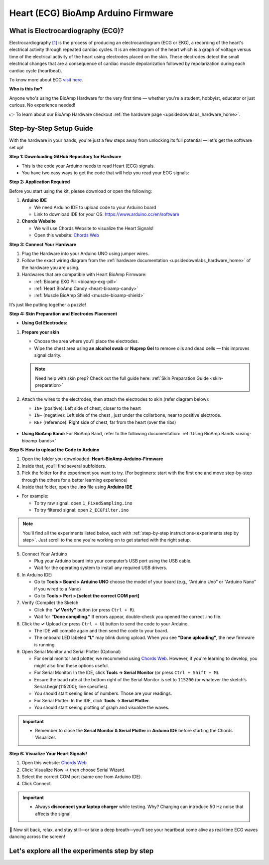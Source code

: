 .. _heart-bioamp-arduino-firmware:

Heart (ECG) BioAmp Arduino Firmware
#####################################

What is Electrocardiography (ECG)?
========================================

Electrocardiography `[1] <https://www.mayoclinic.org/tests-procedures/ekg/about/pac-20384983>`_ is the process of 
producing an electrocardiogram (ECG or EKG), a recording of the heart's 
electrical activity through repeated cardiac cycles.
It is an electrogram of the heart which is a graph of voltage versus time of the electrical activity 
of the heart using electrodes placed on the skin. These electrodes detect the small electrical 
changes that are a consequence of cardiac muscle depolarization followed by repolarization during 
each cardiac cycle (heartbeat).

To know more about ECG `visit here <https://en.wikipedia.org/wiki/Electroencephalography>`_.

**Who is this for?**

Anyone who's using the BioAmp Hardware for the very first time — whether you're a student, hobbyist, educator or just curious. No experience needed!

👉 To learn about our BioAmp Hardware checkout :ref:`the hardware page <upsidedownlabs_hardware_home>`.

Step-by-Step Setup Guide
===========================

With the hardware in your hands, you're just a few steps away from unlocking its full potential — let's get the software set up!

**Step 1: Downloading GitHub Repository for Hardware**

- This is the code your Arduino needs to read Heart (ECG) signals.
- You have two easy ways to get the code that will help you read your EOG signals:

.. dropdown:: Simply Download (recommended for beginners)
    :open:

    - Go to the GitHub page: `Heart BioAmp Arduino Firmware <https://github.com/upsidedownlabs/Heart-BioAmp-Arduino-Firmware>`_
    - Click the green “**Code**” button > Download ZIP
    - Unzip the folder and save it somewhere easy to find.

.. dropdown:: Clone using Git (for tech-savvy users)

      - Install Git for your OS: https://git-scm.com/
      - Clone this GitHub repository using
      
        .. code-block:: bash
            
            git clone https://github.com/upsidedownlabs/Heart-BioAmp-Arduino-Firmware

**Step 2: Application Required**

Before you start using the kit, please download or open the following: 

1. **Arduino IDE** 
   
   - We need Arduino IDE to upload code to your Arduino board
   - Link to download IDE for your OS: https://www.arduino.cc/en/software

2. **Chords Website**
   
   - We will use Chords Website to visualize the Heart Signals!
   - Open this website: `Chords Web <https://chords.upsidedownlabs.tech>`_


.. _Connect Your Hardware:

**Step 3: Connect Your Hardware**

1. Plug the Hardware into your Arduino UNO using jumper wires.
2. Follow the exact wiring diagram from the :ref:`hardware documentation <upsidedownlabs_hardware_home>` of the hardware you are using.
3. Hardwares that are compatible with Heart BioAmp Firmware:
   
   - :ref:`Bioamp EXG Pill <bioamp-exg-pill>`
   - :ref:`Heart BioAmp Candy <heart-bioamp-candy>`
   - :ref:`Muscle BioAmp Shield <muscle-bioamp-shield>`

It’s just like putting together a puzzle!

**Step 4: Skin Preparation and Electrodes Placement**

- **Using Gel Electrodes:**

1. **Prepare your skin**

   - Choose the area where you'll place the electrodes.
   - Wipe the chest area using **an alcohol swab** or **Nuprep Gel** to remove oils and dead cells — this improves signal clarity.

   .. note::

      Need help with skin prep? Check out the full guide here: :ref:`Skin Preparation Guide <skin-preparation>`

2. Attach the wires to the electrodes, then attach the electrodes to skin (refer diagram below):
   
   - ``IN+`` (positive): Left side of chest, closer to the heart
   - ``IN–`` (negative): Left side of the chest , just under the collarbone, near to positive electrode.
   - ``REF`` (reference): Right side of chest, far from the heart (over the ribs)

.. figure:: ../../../guides/usage-guides/skin-preparation/media/skin-prep-ecg.png

    :align: center
    :alt: ECG Placement

    ECG Placement


- **Using BioAmp Band:** For BioAmp Band, refer to the following documentation: :ref:`Using BioAmp Bands <using-bioamp-bands>`

.. _How to upload the Code to Arduino:

**Step 5: How to upload the Code to Arduino**

1. Open the folder you downloaded: **Heart-BioAmp-Arduino-Firmware**
2. Inside that, you’ll find several subfolders.
3. Pick the folder for the experiment you want to try. (For beginners: start with the first one and move step-by-step through the others for a better learning experience)
4. Inside that folder, open the **.ino** file using **Arduino IDE**
   
- For example:

  - To try raw signal: open ``1_FixedSampling.ino``
  - To try filtered signal: open ``2_ECGFilter.ino``

.. note::
    You'll find all the experiments listed below, each with :ref:`step-by-step instructions<experiments step by step>`. Just scroll to the one you're working on to get started with the right setup.
   
5. Connect Your Arduino

   - Plug your Arduino board into your computer’s USB port using the USB cable.
   - Wait for the operating system to install any required USB drivers.

6. In Arduino IDE:

   - Go to **Tools > Board > Arduino UNO** choose the model of your board (e.g., “Arduino Uno” or “Arduino Nano” if you wired to a Nano)
   - Go to **Tools > Port > [select the correct COM port]**

7.	Verify (Compile) the Sketch

        - Click the **“✔️ Verify”** button (or press ``Ctrl + R``).
        - Wait for **“Done compiling.”** If errors appear, double-check you opened the correct .ino file.

8.  Click the **✓** Upload (or press ``Ctrl + U``) button to send the code to your Arduino.  

    - The IDE will compile again and then send the code to your board.
    - The onboard LED labeled **“L”** may blink during upload. When you see **“Done uploading”**, the new firmware is running.


9. Open Serial Monitor and Serial Plotter (Optional)

   - For serial monitor and plotter, we recommend using `Chords Web <https://chords.upsidedownlabs.tech>`_. However, if you're learning to develop, you might also find these options useful.

   - For Serial Monitor: In the IDE, click **Tools → Serial Monitor** (or press ``Ctrl + Shift + M``).
   - Ensure the baud rate at the bottom right of the Serial Monitor is set to ``115200`` (or whatever the sketch’s Serial.begin(115200); line specifies).
   - You should start seeing lines of numbers. Those are your readings.


   - For Serial Plotter: In the IDE, click **Tools → Serial Plotter**.
   - You should start seeing plotting of graph and visualize the waves.

.. important::

    - Remember to close the **Serial Monitor & Serial Plotter** in **Arduino IDE** before starting the Chords Visualizer.

.. _Visualize Your Heart Signals!:

**Step 6: Visualize Your Heart Signals!**

1. Open this website: `Chords Web <https://chords.upsidedownlabs.tech>`_
2. Click: Visualize Now → then choose Serial Wizard.
3. Select the correct COM port (same one from Arduino IDE).
4. Click Connect.

.. important::

    - Always **disconnect your laptop charger** while testing. Why? Charging can introduce 50 Hz noise that affects the signal.


🎉 Now sit back, relax, and stay still—or take a deep breath—you’ll see your heartbeat come alive as real‑time ECG waves dancing across the screen!

    
.. _experiments step by step:

Let's explore all the experiments step by step
===============================================

.. Experiment 1

.. dropdown:: 1. Fixed Sampling
    :open:
    
    **1. Program Purpose & Overview**

    The **Fixed Sampling** program reads the raw electrical signal of your heart (ECG) 
    using an analog pin and prints it to the Serial Monitor. It's useful for understanding 
    what the unfiltered heart signal looks like. Think of it like looking at the "raw ingredients" before cooking.

    **2. How It Works**

    - ``analogRead(A0)`` reads voltage from the Heart BioAmp sensor.
    - ``Serial.println()`` prints those values to the computer.
    - A timer ensures values are read at a steady rate.

    You can see how heart beats changes the waveform.
    
    **3. Perform the Hardware**
    
    - Refer to wiring as per instructions given in :ref:`Connect Your Hardware<Connect Your Hardware>`

    **4. Firmware Upload**

    - For this project, navigate to the repository folder (Heart-BioAmp-Arduino-Firmware/1_FixedSampling) and select ``1_FixedSampling.ino``.
    - To upload firmware, refer to :ref:`How to upload the Code to Arduino<How to upload the Code to Arduino>`
    
    **5. Visualize your signal**

    - Follow the steps given in :ref:`Visualize Your Heart Signals!<Visualize Your Heart Signals!>` 
  
    **6. Running & Observing Results**

    - The numbers jump up and down rapidly, reflecting every tiny fluctuation in the raw ECG voltage.
    - Baseline wander (slow drift up/down over seconds).
    - High‑frequency spikes (muscle noise, line interference).
    - The peaks corresponding to heartbeats are buried in noise and drift—this is purely your unfiltered signal.

.. dropdown:: 2. ECG Filter

    **1. Program Purpose & Overview**

    The **ECG Filter** program passes your raw ECG through a digital band‑pass filter (0.5–44.5 Hz), 
    removing baseline drift and high‑frequency noise so you see only the heart’s true waveform.

    Real ECGs have very slow wandering trends (e.g. breathing‑related drift) and high‑frequency 
    interference (muscle noise, powerline hum). A band‑pass filter isolates the clinically relevant 
    0.5–44 Hz band where the QRS complex and T‑waves live.

    **2. How It Works**

    - Uses a bandpass IIR filter order and coefficients chosen to sharply cut below 0.5 Hz and above 44.5 Hz.
    - Applies filter sample‑by‑sample inside the same fixed‑rate loop.
    - Prints filtered values to Serial Monitor.
    - To learn more about filters and how to generate new filters, visit:  https://docs.scipy.org/doc/scipy/reference/generated/scipy.signal.butter.html

    **3. Perform the Hardware**

    - Refer to wiring as per instructions given in :ref:`Connect Your Hardware<Connect Your Hardware>`

    **4. Firmware Upload**

    - For this project, go to the repository folder (Heart-BioAmp-Arduino-Firmware/2_ECGFilter) and select ``2_ECGFilter.ino``.
    - To upload firmware, refer to :ref:`How to upload the Code to Arduino<How to upload the Code to Arduino>`
    
    **5. Visualize your signal**

    - Follow the steps given in :ref:`Visualize Your Heart Signals!<Visualize Your Heart Signals!>` 

    **6. Running & Observing Results**

    - A smooth, centered waveform where the QRS complexes (the heart’s main spikes) and T‑waves stand out clearly.
    - You should easily spot the repeating pattern of one large spike (R‑peak) followed by smaller waves (P and T waves).
    - If you flex or cough gently, you may see transient artifacts—these will be suppressed compared to the unfiltered signal.

    For detailed guide, visit our **Instructables Page**: `Record Publication Grade ECG at Your Home Using BioAmp EXG Pill <https://www.instructables.com/Record-Publication-Grade-ECG-at-Your-Home-Using-Bi/>`_

.. dropdown:: 3. Heart Rate Detection

    The **Heart Rate Detection** transforms your filtered ECG signal into a live, numerical heart‑rate readout. 
    As the Arduino continuously samples the cleaned‑up ECG waveform from the BioAmp EXG Pill, this sketch 
    identifies each heartbeat’s characteristic R‑wave peak and timestamps its occurrence. By measuring the 
    time between successive peaks, it calculates your beats per minute (BPM) and prints the result to the 
    Serial Monitor, giving you a real‑time view of your current heart rate without any external software or display.

    Under the hood, the sketch operates like a simple digital stethoscope: it maintains a running scan of the 
    incoming ECG, and whenever the signal sharply rises above a chosen threshold—indicating an R‑wave—it
    marks that as one beat. It then computes the interval since the previous beat and applies the standard 
    conversion (60 000 ms divided by the interval) to determine BPM. This approach delivers an immediate and 
    intuitive heart‑rate measurement, turning raw biopotential spikes into meaningful, human‑readable data.

    For detailed guide, visit our **Instructables Page**: `Measuring Heart Rate Using BioAmp EXG Pill <https://www.instructables.com/Measuring-Heart-Rate-Using-BioAmp-EXG-Pill/>`_



.. dropdown:: 4. Heart Beat Detection

    The **Heart Beat Detection** program converts your filtered ECG waveform into a reliable count of heartbeats 
    by monitoring the signal’s “energy” rather than raw peaks. As the Arduino continuously reads the cleaned ECG 
    from the BioAmp EXG Pill, this sketch computes a short‑term measure of signal variability—essentially a running
    envelope or standard deviation of the voltage. Whenever that envelope surges above a tuned threshold 
    (indicating the rapid voltage change of an R‑wave), the code registers a single heartbeat and then waits
    for the signal to subside below the threshold again, ensuring each beat is counted only once.

    By tracking the moments when the envelope crosses its threshold, the sketch builds a real‑time tally of your 
    heartbeats. Rather than simply looking for voltage spikes, it uses the envelope to smooth out noise and 
    baseline drift, making it far more robust in everyday, less‑controlled settings. The result is a dependable 
    heartbeat counter that works even if the ECG amplitude varies or your electrodes shift slightly—perfect for 
    basic heart‑rate monitoring without complex peak‑detection circuitry.

    For detailed guide, visit our **Instructables Page**: `Detecting Heart Beats Using BioAmp EXG Pill <https://www.instructables.com/Detecting-Heart-Beats-Using-BioAmp-EXG-Pill/>`_

    Checkout Demo Visualization on **YouTube**:

    .. youtube:: uB5R-vGJjJo

.. dropdown:: 5. BLE Heart Rate Detection

    To be documented.

.. dropdown:: 6. Faster Heart Rate Detection

    **1. Program Purpose & Overview**

    The **Faster Heart Rate Detection** sketch delivers the same beat‑to‑BPM functionality as its predecessor
    but in a highly optimized package. It reads your ECG from the BioAmp EXG Pill and Muscle BioAmp Shield at a
    controlled 125 Hz rate, applies a four‑stage Butterworth band‑pass IIR filter to isolate the 0.5–44.5 Hz 
    heartband, then detects each R‑wave using a running‑buffer envelope method. Rather than simple 
    threshold‑crossing, it uses a small circular window of recent samples to compute both the mean and standard 
    deviation, flagging a heartbeat only when the incoming sample exceeds the current mean by more than half the 
    window’s standard deviation and respects a brief debounce interval.

    **2. How It Works**
    
    - Fixed‐rate sampling at 125 Hz using a microsecond timer (micros() + timer loop) ensures consistent data intervals with very little timing overhead.
    - Inlined 4‑section Butterworth IIR filter (ECGFilter()) removes baseline drift and high‑frequency noise in a single pass, avoiding function‑call costs.
    - Envelope‑based peak detection over a 26‑sample circular buffer computes mean and standard deviation on the fly, flagging a heartbeat only when the current sample exceeds mean + 0.5 × stddev.
    - Debounce logic (peakCooldownPeriod = 2 ms) uses just two Booleans and a timestamp to prevent false re‑triggers on the same beat.
    - Circular timing buffers (timeBuffer/sumBuffer, size 5) average recent inter‑beat intervals before converting to BPM, smoothing out irregularities without large loops.

    **3. Perform the Hardware**

    - Refer to wiring as per instructions given in :ref:`Connect Your Hardware<Connect Your Hardware>`

    **4. Firmware Upload**

    - For this project, go to the repository folder (Heart-BioAmp-Arduino-Firmware/6_Faster_HeartRateDetection) and select ``6_Faster_HeartRateDetection.ino``.
    - To upload firmware, refer to :ref:`How to upload the Code to Arduino<How to upload the Code to Arduino>`
    
    **5. Visualize your signal**

    - Follow the steps given in :ref:`Visualize Your Heart Signals!<Visualize Your Heart Signals!>` 
  
    **6. Running & Observing Results**
    
    - Smooth Readings: Thanks to the small moving‐average buffer, your displayed BPM stays steady, even if a beat comes slightly early or late.
    - Low CPU Usage: The loop remains fast and responsive, so you can add displays or wireless features without missing any heartbeats.

.. dropdown:: 7. OLED BPM

    The OLED BPM program turns your Arduino‑measured heart rate into a real‑time, on‑screen display. As your BioAmp sensor and beat‑detection code calculate BPM, this sketch:
    
    - Renders large, easy‑to‑read numerals on a 128×64 OLED so you can see your current heart rate at a glance.
    - Updates the display instantly each time a new heartbeat is detected, keeping the shown BPM in sync with your pulse.
    - Optionally animates a pulsing icon or simple bar alongside the number, giving a visual “heartbeat” cue.

    In other words, OLED BPM makes your Arduino setup function as a standalone heart‑rate monitor—no PC, phone, or external plotting required.

    For detailed guide, visit our **Instructables Page**: `Heartrate on OLED Display in Real Time <https://www.instructables.com/Heartrate-on-OLED-Display-in-Real-Time/>`_



 

